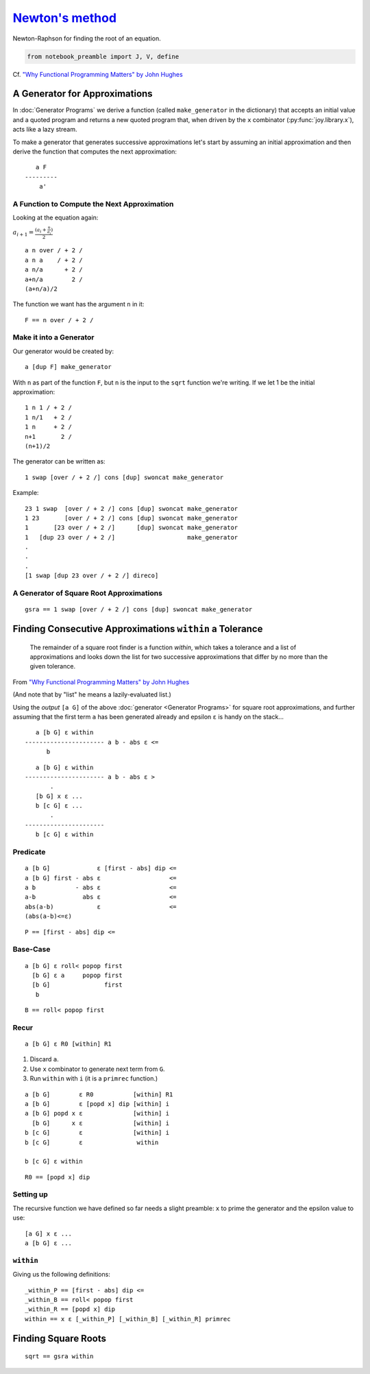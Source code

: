 *********************************************************************
`Newton's method <https://en.wikipedia.org/wiki/Newton%27s_method>`__
*********************************************************************

Newton-Raphson for finding the root of an equation.

.. code:: ipython2

    from notebook_preamble import J, V, define

Cf. `"Why Functional Programming Matters" by John
Hughes <https://www.cs.kent.ac.uk/people/staff/dat/miranda/whyfp90.pdf>`__


A Generator for Approximations
==============================

In :doc:`Generator Programs` we derive a function (called ``make_generator`` in the dictionary) that accepts an initial value and a quoted program and returns a new quoted program that, when driven by the ``x`` combinator (:py:func:`joy.library.x`), acts like a lazy stream.

To make a generator that generates successive approximations let's start by assuming an initial approximation and then derive the function that computes the next approximation::

       a F
    ---------
        a'


A Function to Compute the Next Approximation
^^^^^^^^^^^^^^^^^^^^^^^^^^^^^^^^^^^^^^^^^^^^

Looking at the equation again:

:math:`a_{i+1} = \frac{(a_i+\frac{n}{a_i})}{2}`

::

    a n over / + 2 /
    a n a    / + 2 /
    a n/a      + 2 /
    a+n/a        2 /
    (a+n/a)/2

The function we want has the argument ``n`` in it::

    F == n over / + 2 /


Make it into a Generator
^^^^^^^^^^^^^^^^^^^^^^^^

Our generator would be created by::

    a [dup F] make_generator

With ``n`` as part of the function ``F``, but ``n`` is the input to the ``sqrt`` function we're writing.  If we let 1 be the initial approximation::

    1 n 1 / + 2 /
    1 n/1   + 2 /
    1 n     + 2 /
    n+1       2 /
    (n+1)/2

The generator can be written as::

    1 swap [over / + 2 /] cons [dup] swoncat make_generator

Example::

    23 1 swap  [over / + 2 /] cons [dup] swoncat make_generator
    1 23       [over / + 2 /] cons [dup] swoncat make_generator
    1       [23 over / + 2 /]      [dup] swoncat make_generator
    1   [dup 23 over / + 2 /]                    make_generator
    .
    .
    .
    [1 swap [dup 23 over / + 2 /] direco]


A Generator of Square Root Approximations
^^^^^^^^^^^^^^^^^^^^^^^^^^^^^^^^^^^^^^^^^

::

    gsra == 1 swap [over / + 2 /] cons [dup] swoncat make_generator


Finding Consecutive Approximations ``within`` a Tolerance
=========================================================

    The remainder of a square root finder is a function *within*, which takes a tolerance and a list of approximations and looks down the list for two successive approximations that differ by no more than the given tolerance.

From `"Why Functional Programming Matters" by John
Hughes <https://www.cs.kent.ac.uk/people/staff/dat/miranda/whyfp90.pdf>`__

(And note that by "list" he means a lazily-evaluated list.)

Using the *output* ``[a G]`` of the above :doc:`generator <Generator Programs>` for square root approximations, and further assuming that the first term ``a`` has been generated already and epsilon ``ε`` is handy on the stack...

::

       a [b G] ε within
    ---------------------- a b - abs ε <=
          b

::

       a [b G] ε within
    ---------------------- a b - abs ε >
           .
       [b G] x ε ...
       b [c G] ε ...
           .
    ----------------------
       b [c G] ε within



Predicate
^^^^^^^^^^^^^

::

    a [b G]             ε [first - abs] dip <=
    a [b G] first - abs ε                   <=
    a b           - abs ε                   <=
    a-b             abs ε                   <=
    abs(a-b)            ε                   <=
    (abs(a-b)<=ε)


::

    P == [first - abs] dip <=


Base-Case
^^^^^^^^^^^^^

::

    a [b G] ε roll< popop first
      [b G] ε a     popop first
      [b G]               first
       b

::

   B == roll< popop first


Recur
^^^^^^^^^^^^^

::

    a [b G] ε R0 [within] R1


1. Discard ``a``.
2. Use ``x`` combinator to generate next term from ``G``.
3. Run ``within`` with ``i`` (it is a ``primrec`` function.)

::

    a [b G]        ε R0           [within] R1
    a [b G]        ε [popd x] dip [within] i
    a [b G] popd x ε              [within] i
      [b G]      x ε              [within] i
    b [c G]        ε              [within] i
    b [c G]        ε               within

    b [c G] ε within

::

    R0 == [popd x] dip


Setting up
^^^^^^^^^^

The recursive function we have defined so far needs a slight preamble: ``x`` to prime the generator and the epsilon value to use::

    [a G] x ε ...
    a [b G] ε ...


``within``
^^^^^^^^^^

Giving us the following definitions::

    _within_P == [first - abs] dip <=
    _within_B == roll< popop first
    _within_R == [popd x] dip
    within == x ε [_within_P] [_within_B] [_within_R] primrec


Finding Square Roots
====================

::

    sqrt == gsra within

